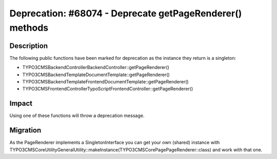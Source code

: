 =========================================================
Deprecation: #68074 - Deprecate getPageRenderer() methods
=========================================================

Description
===========

The following public functions have been marked for deprecation as the instance they return is a singleton:

* TYPO3\CMS\Backend\Controller\BackendController::getPageRenderer()
* TYPO3\CMS\Backend\Template\DocumentTemplate::getPageRenderer()
* TYPO3\CMS\Backend\Template\FrontendDocumentTemplate::getPageRenderer()
* TYPO3\CMS\Frontend\Controller\TypoScriptFrontendController::getPageRenderer()


Impact
======

Using one of these functions will throw a deprecation message.


Migration
=========

As the PageRenderer implements a SingletonInterface you can get your own (shared) instance with
\TYPO3\CMS\Core\Utility\GeneralUtility::makeInstance(\TYPO3\CMS\Core\Page\PageRenderer::class) and work with that one.
